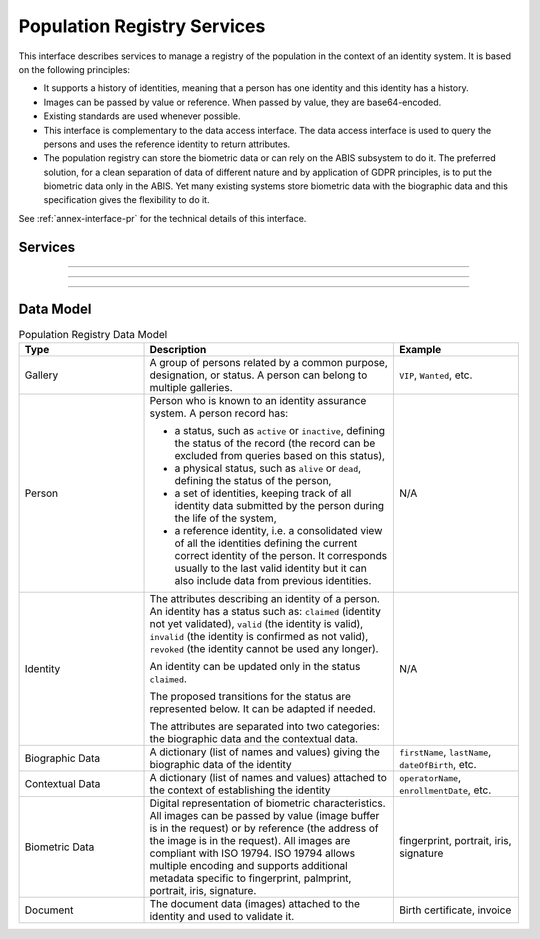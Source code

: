 
Population Registry Services
----------------------------

This interface describes services to manage a registry of the population in the context of an identity system. It is based on
the following principles:

- It supports a history of identities, meaning that a person has one identity and this identity
  has a history.
- Images can be passed by value or reference. When passed by value, they are base64-encoded.
- Existing standards are used whenever possible.
- This interface is complementary to the data access interface. The data access interface is used
  to query the persons and uses the reference identity to return attributes.
- The population registry can store the biometric data or can rely on the ABIS subsystem to do it.
  The preferred solution, for a clean separation of data of different nature and by application
  of GDPR principles, is to put the biometric data only in the ABIS. Yet many existing systems
  store biometric data with the biographic data and this specification gives the flexibility to do it.

See :ref:`annex-interface-pr` for the technical details of this interface.

Services
""""""""

.. py:function:: findPersons(expressions, group, reference, gallery, offset, limit, transactionID)
    :noindex:

    Retrieve a list of persons which match passed in search criteria.

    **Authorization**: ``pr.person.read``

    :param list[(str,str,str)] expressions: The expressions to evaluate. Each expression is described with the attribute's name, the operator (one of ``<``, ``>``, ``=``, ``>=``, ``<=``) and the attribute value
    :param bool group: Group the results per person and return only personID
    :param bool reference: Limit the query to the reference identities
    :param string gallery: A gallery ID used to limit the search
    :param int offset: The offset of the query (first item of the response) (optional, default to ``0``)
    :param int limit: The maximum number of items to return (optional, default to ``100``)
    :param string transactionID: The client generated transactionID.
    :return: a status indicating success or error and in case of success the matching person list.

.. py:function:: createPerson(personID, personData, transactionID)
    :noindex:

    Create a new person.

    **Authorization**: ``pr.person.write``

    :param str personID: The ID of the person. If the person already exists for the ID an error is returned.
    :param personData: The person attributes.
    :param str transactionID: A free text used to track the system activities related to the same transaction.
    :return: a status indicating success or error.

.. py:function:: readPerson(personID, transactionID)
    :noindex:

    Read the attributes of a person.

    **Authorization**: ``pr.person.read``

    :param str personID: The ID of the person.
    :param str transactionID: A free text used to track the system activities related to the same transaction.
    :return: a status indicating success or error and in case of success the person data.

.. py:function:: updatePerson(personID, personData, transactionID)
    :noindex:

    Update a person.

    **Authorization**: ``pr.person.write``

    :param str personID: The ID of the person.
    :param dict personData: The person data.
    :return: a status indicating success or error.

.. py:function:: deletePerson(personID, transactionID)
    :noindex:

    Delete a person and all its identities.

    **Authorization**: ``pr.person.write``

    :param str personID: The ID of the person.
    :param str transactionID: A free text used to track the system activities related to the same transaction.
    :return: a status indicating success or error.

.. py:function:: mergePerson(personID1, personID2, transactionID)
    :noindex:

    Merge two person records into a single one. Identity ID are preserved and in case of duplicates
    an error is returned and no changes are done.
    The reference identity is not changed.

    **Authorization**: ``pr.person.write``

    :param str personID1: The ID of the person that will receive new identities
    :param str personID2: The ID of the person that will give its identities. It will be deleted if the move of all identities is successful.
    :param str transactionID: A free text used to track the system activities related to the same transaction.
    :return: a status indicating success or error.

----------

.. py:function:: createIdentity(personID, identityID, identity, transactionID)
    :noindex:

    Create a new identity in a person. If no identityID is provided, a new one is generated. If identityID
    is provided, it is checked for uniqueness and used for the identity if unique.
    An error is returned if the provided identityID is not unique.

    **Authorization**: ``pr.identity.write``

    :param str personID: The ID of the person.
    :param str identityID: The ID of the identity.
    :param identity: The new identity data.
    :param str transactionID: A free text used to track the system activities related to the same transaction.
    :return: a status indicating success or error.

.. py:function:: readIdentity(personID, identityID, transactionID)
    :noindex:

    Read one or all the identities of one person.

    **Authorization**: ``pr.identity.read``

    :param str personID: The ID of the person.
    :param str identityID: The ID of the identity. If not provided, all identities are returned.
    :param str transactionID: A free text used to track the system activities related to the same transaction.
    :return: a status indicating success or error, and in case of success a list of identities.

.. py:function:: updateIdentity(personID, identityID, identity, transactionID)
    :noindex:

    Update an identity. An identity can be updated only in the status ``claimed``.

    **Authorization**: ``pr.identity.write``

    :param str personID: The ID of the person.
    :param str identityID: The ID of the identity.
    :param identity: The identity data.
    :param str transactionID: A free text used to track the system activities related to the same transaction.
    :return: a status indicating success or error.

.. py:function:: partialUpdateIdentity(personID, identityID, identity, transactionID)
    :noindex:

    Update part of an identity. Not all attributes are mandatory. The payload
    is defined as per :rfc:`7396`.
    An identity can be updated only in the status ``claimed``.

    **Authorization**: ``pr.identity.write``

    :param str personID: The ID of the person.
    :param str identityID: The ID of the identity.
    :param identity: Part of the identity data.
    :return: a status indicating success or error.

.. py:function:: deleteIdentity(personID, identityID, transactionID)
    :noindex:

    Delete an identity.

    **Authorization**: ``pr.identity.write``

    :param str personID: The ID of the person.
    :param str identityID: The ID of the identity.
    :param str transactionID: A free text used to track the system activities related to the same transaction.
    :return: a status indicating success or error.

.. py:function:: setIdentityStatus(personID, identityID, status, transactionID)
    :noindex:

    Set an identity status.

    **Authorization**: ``pr.identity.write``

    :param str personID: The ID of the person.
    :param str identityID: The ID of the identity.
    :param str status: The new status of the identity.
    :param str transactionID: A free text used to track the system activities related to the same transaction.
    :return: a status indicating success or error.

----------

.. py:function:: defineReference(personID, identityID, transactionID)
    :noindex:

    Define the reference identity of one person.

    **Authorization**: ``pr.reference.write``

    :param str personID: The ID of the person.
    :param str identityID: The ID of the identity being now the reference.
    :param str transactionID: A free text used to track the system activities related to the same transaction.
    :return: a status indicating success or error.

.. py:function:: readReference(personID, transactionID)
    :noindex:

    Read the reference identity of one person.

    **Authorization**: ``pr.reference.read``

    :param str personID: The ID of the person.
    :param str transactionID: A free text used to track the system activities related to the same transaction.
    :return: a status indicating success or error and in case of success the reference identity.

----------

.. py:function:: readGalleries(transactionID)
    :noindex:

    Read the ID of all the galleries.

    **Authorization**: ``pr.gallery.read``

    :param str transactionID: A free text used to track the system activities related to the same transaction.
    :return: a status indicating success or error, and in case of success a list of gallery ID.

.. py:function:: readGalleryContent(galleryID, transactionID, offset, limit)
    :noindex:

    Read the content of one gallery, i.e. the IDs of all the records linked to this gallery.

    **Authorization**: ``pr.gallery.read``

    :param str galleryID: Gallery whose content will be returned.
    :param str transactionID: A free text used to track the system activities related to the same transaction.
    :param int offset: The offset of the query (first item of the response) (optional, default to ``0``)
    :param int limit: The maximum number of items to return (optional, default to ``1000``)
    :return: a status indicating success or error. In case of success a list of person/identity IDs.


Data Model
""""""""""


.. list-table:: Population Registry Data Model
    :header-rows: 1
    :widths: 25 50 25

    * - Type
      - Description
      - Example

    * - Gallery
      - A group of persons related by a common purpose, designation, or status.
        A person can belong to multiple galleries.
      - ``VIP``, ``Wanted``, etc.

    * - Person
      - Person who is known to an identity assurance system. A person record has:
      
        - a status, such as ``active`` or ``inactive``, defining the status of the record
          (the record can be excluded from queries based on this status),
        - a physical status, such as ``alive`` or ``dead``, defining the status of the person,
        - a set of identities, keeping track of all identity data submitted by the person during
          the life of the system,
        - a reference identity, i.e. a consolidated view of all the identities
          defining the current correct identity of the person. It corresponds usually to the last
          valid identity but it can also include data from previous identities.
      - N/A

    * - Identity
      - The attributes describing an identity of a person.
        An identity has a status such as: ``claimed`` (identity not yet validated), ``valid``
        (the identity is valid), ``invalid`` (the identity is confirmed as not valid), ``revoked`` (the identity
        cannot be used any longer).

        An identity can be updated only in the status ``claimed``.

        The proposed transitions for the status are represented below. It can be adapted if needed.

        .. uml::
            :scale: 30%

            [*] --> claimed
            claimed --> valid
            claimed -->invalid
            valid --> revoked
            valid -> invalid

        The attributes are separated into two categories: the biographic data and the contextual data.

      - N/A

    * - Biographic Data
      - A dictionary (list of names and values) giving the biographic data of the identity
      - ``firstName``, ``lastName``, ``dateOfBirth``, etc.

    * - Contextual Data
      - A dictionary (list of names and values) attached to the context of establishing the identity
      - ``operatorName``, ``enrollmentDate``, etc.

    * - Biometric Data
      - Digital representation of biometric characteristics.
        All images can be passed by value (image buffer is in the request) or by reference (the address of the
        image is in the request).
        All images are compliant with ISO 19794. ISO 19794 allows multiple encoding and supports additional
        metadata specific to fingerprint, palmprint, portrait, iris, signature.
      - fingerprint, portrait, iris, signature

    * - Document
      - The document data (images) attached to the identity and used to validate it.
      - Birth certificate, invoice

.. uml::
    :caption: Population Registry Data Model
    :scale: 50%

    class Gallery {
        string galleryID;
    }

    class Person {
        string personID;
        enum status: Active | Inactive;
        enum physicalStatus: Alive | Dead;
    }

    class Identity {
        string identityID;
        enum status: Claimed | Valid | Invalid | Revoked;
        byte[] clientData;
    }

    Gallery "*" -- "*" Identity

    Person -- "*" Identity: "identities"
    Person -- Identity: "reference"

    class BiographicData {
        string firstName;
        string lastName;
        date dateOfBirth;
        date dateOfDeath;
        string addressLine1;
        ...
    }
    Identity o- BiographicData

    class ContextualData {
        string field1;
        int field2;
        date field3;
        ...
    }
    ContextualData -o Identity
    
    class BiometricData {
    string type
    string subType
    byte[] image
    URL imageRef
    ...
    }
    Identity "1" -- "0..*" BiometricData

    class Document {
      enum type: Doc1 | Doc2 | Signature | etc;
      string instance;
    }

    class DocumentPart {
      int[] pages;
      byte[] data;
      URL dataRef;
      int width;
      int height;
      date captureDate;
      string captureDevice;
      string format;
    }

    Identity "1" -- "0..*" Document

    Document "1" -- "1..*" DocumentPart
